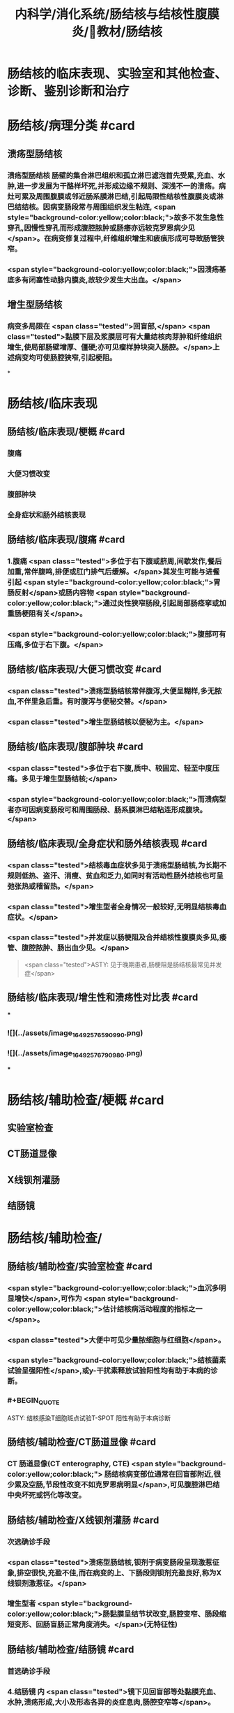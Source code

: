 #+title: 内科学/消化系统/肠结核与结核性腹膜炎/教材/肠结核
#+deck:内科学::消化系统::肠结核与结核性腹膜炎::教材::肠结核

* 肠结核的临床表现、实验室和其他检查、诊断、鉴别诊断和治疗
* 肠结核/病理分类 #card
:PROPERTIES:
:id: 624da865-5a58-4df7-aadf-0a99ac35eca5
:END:
** 溃疡型肠结核
*** 溃疡型肠结核 肠壁的集合淋巴组织和孤立淋巴滤泡首先受累,充血、水肿,进一步发展为干酪样坏死,并形成边缘不规则、深浅不一的溃疡。病灶可累及周围腹膜或邻近肠系膜淋巴结,引起局限性结核性腹膜炎或淋巴结结核。因病变肠段常与周围组织发生粘连, <span style="background-color:yellow;color:black;">故多不发生急性穿孔,因慢性穿孔而形成腹腔脓肿或肠痿亦远较克罗恩病少见</span>。在病变修复过程中,纤维组织增生和疲痕形成可导致肠管狭窄。
*** <span style="background-color:yellow;color:black;">因溃疡基底多有闭塞性动脉内膜炎,故较少发生大出血。</span>
** 增生型肠结核
*** 病变多局限在 <span class="tested">回盲部,</span> <span class="tested">黏膜下层及浆膜层可有大量结核肉芽肿和纤维组织增生,使局部肠壁增厚、僵硬;亦可见瘤样肿块突入肠腔。</span>上述病变均可使肠腔狭窄,引起梗阻。
*
* 肠结核/临床表现
:PROPERTIES:
:collapsed: true
:END:
** 肠结核/临床表现/梗概 #card
:PROPERTIES:
:id: 624daa30-6a40-4cac-8d04-b94284441f59
:collapsed: true
:END:
*** 腹痛
*** 大便习惯改变
*** 腹部肿块
*** 全身症状和肠外结核表现
** 肠结核/临床表现/腹痛 #card
:PROPERTIES:
:id: 624daa53-2d68-4e30-ae77-dc40700877d9
:END:
*** 1.腹痛  <span class="tested">多位于右下腹或脐周,间歇发作,餐后加重,常伴腹鸣,排便或肛门排气后缓解。</span>其发生可能与进餐引起 <span style="background-color:yellow;color:black;">胃肠反射</span>或肠内容物 <span style="background-color:yellow;color:black;">通过炎性狭窄肠段,引起局部肠痉挛或加重肠梗阻有关</span>。
*** <span style="background-color:yellow;color:black;">腹部可有压痛,多位于右下腹。</span>
** 肠结核/临床表现/大便习惯改变 #card
:PROPERTIES:
:id: 624dab1c-c345-486f-8113-b3ee4c0d9f2d
:collapsed: true
:END:
*** <span class="tested">溃疡型肠结核常伴腹泻,大便呈糊样,多无脓血,不伴里急后重。有时腹泻与便秘交替。</span>
*** <span class="tested">增生型肠结核以便秘为主。</span>
** 肠结核/临床表现/腹部肿块 #card
:PROPERTIES:
:id: 624dab64-cdd7-433d-a944-bb6f1216ad03
:END:
*** <span class="tested">多位于右下腹,质中、较固定、轻至中度压痛。多见于增生型肠结核;</span>
*** <span style="background-color:yellow;color:black;">而溃病型者亦可因病变肠段可和周围肠段、肠系膜淋巴结粘连形成腹块。</span>
** 肠结核/临床表现/全身症状和肠外结核表现 #card
:PROPERTIES:
:id: 624dabc4-6fde-4847-a9c4-82dda7e3165d
:END:
*** <span class="tested">结核毒血症状多见于溃疡型肠结核,为长期不规则低热、盗汗、消瘦、贫血和乏力,如同时有活动性肠外结核也可呈弛张热或稽留热。</span>
*** <span class="tested">增生型者全身情况一般较好,无明显结核毒血症状。</span>
*** <span class="tested">并发症以肠梗阻及合并结核性腹膜炎多见,痿管、腹腔脓肿、肠出血少见。</span> 
#+BEGIN_QUOTE
 <span class="tested">ASTY: 见于晚期患者,肠梗阻是肠结核最常见并发症</span>
#+END_QUOTE
** 肠结核/临床表现/增生性和溃疡性对比表 #card
:PROPERTIES:
:id: 624dab67-f78f-435d-9e48-6efdcf29baae
:END:
***
*** ![](../assets/image_1649257659099_0.png)
*** ![](../assets/image_1649257679098_0.png)
***
* 肠结核/辅助检查/梗概 #card
:PROPERTIES:
:id: 624dad7e-0cb6-4ae5-9ad1-a06d988cf239
:END:
** 实验室检查
** CT肠道显像
** X线钡剂灌肠
** 结肠镜
* 肠结核/辅助检查/
** 肠结核/辅助检查/实验室检查 #card
:PROPERTIES:
:id: 49ada867-0330-4970-956d-53267d4c1b89
:END:
*** <span style="background-color:yellow;color:black;">血沉多明显增快</span>,可作为 <span style="background-color:yellow;color:black;">估计结核病活动程度的指标之一</span>。
*** <span class="tested">大便中可见少量脓细胞与红细胞</span>。
*** <span style="background-color:yellow;color:black;">结核菌素试验呈强阳性</span>,或y-干扰素释放试验阳性均有助于本病的诊断。
*** #+BEGIN_QUOTE
ASTY: 结核感染T细胞斑点试验T-SPOT 阳性有助于本病诊断
#+END_QUOTE
** 肠结核/辅助检查/CT肠道显像 #card
:PROPERTIES:
:id: 0ea89a67-fa2e-4437-a605-56d3ab2fa768
:END:
*** CT 肠道显像(CT enterography, CTE) <span style="background-color:yellow;color:black;"> 肠结核病变部位通常在回盲部附近,很少累及空肠,节段性改变不如克罗恩病明显</span>,可见腹腔淋巴结中央坏死或钙化等改变。
** 肠结核/辅助检查/X线钡剂灌肠 #card
:PROPERTIES:
:id: 98efc4c3-2388-4cc6-823d-9ba7349f5b4e
:END:
*** 次选确诊手段
*** <span class="tested">溃疡型肠结核,钡剂于病变肠段呈现激惹征象,排空很快,充盈不佳,而在病变的上、下肠段则钡剂充盈良好,称为X线钡剂激惹征。</span>
*** 增生型者 <span style="background-color:yellow;color:black;">肠黏膜呈结节状改变,肠腔变窄、肠段缩短变形、回肠盲肠正常角度消失。</span>(无特征性)
** 肠结核/辅助检查/结肠镜 #card
:PROPERTIES:
:id: 70553f12-8467-439c-8ed0-2f52b32e9fcc
:END:
*** 首选确诊手段
*** 4.结肠镜 内 <span class="tested">镜下见回盲部等处黏膜充血、水肿,溃疡形成,大小及形态各异的炎症息肉,肠腔变窄等</span>。
*** <span style="background-color:yellow;color:black;">病灶处活检,发现肉芽肿、干酪坏死或抗酸杆菌时,可以确诊。</span>
* 肠结核诊断 #card 
:PROPERTIES:
:id: 624dadd9-7de2-472c-b3c2-c893099816ae
:END:
#+BEGIN_QUOTE
病史 临床表现 X线钡剂检查 结肠镜 结核菌素试验
#+END_QUOTE
** 病史: ①中青年病人有 <span style="background-color:yellow;color:black;">肠外结核</span>,主要是肺结核;
** 临床表现 ② <span class="tested">有腹痛、腹泻、便秘等消化道症状;右下腹压痛、腹块或原因不明的肠梗阻,伴有发热、盗汗等结核毒血症状;</span>
** X线钡剂检查 ③X线钡剂检查发现 <span style="background-color:yellow;color:black;">跳跃征</span>、溃疡、肠管变形和肠腔狭窄等征象;
** 结肠镜 ④结肠镜检查发现主要位于 <span style="background-color:yellow;color:black;">回盲部</span>的炎症、溃疡、炎性息肉或肠腔狭窄;
** 结核菌素试验 ⑤结核菌素试验强阳性或y-干扰素释放试验阳性。如肠黏膜病理活检发现干酪性肉芽肿,具确诊意义; <span style="background-color:yellow;color:black;">活检组织中找到抗酸杆菌有助于诊断</span>。 <span class="tested">对高度怀疑肠结核的病例,如抗结核治疗数周内(2~6周)症状明显改善,2~3个月后结肠镜检查病变明显改善或好转,可作出肠结核的临床诊断。</span>
** 【诊断公式】中青年女性+低热、盗汗+右下腹痛+右下腹包块+回盲部X线钡剂激惹 征（跳跃征）或结肠镜检查示横形（环形、半环形）溃瘍=肠结核（溃疡型） 
#+BEGIN_QUOTE
![](../assets/image_1649258781511_0.png)
#+END_QUOTE
* 肠结核与克罗恩病的鉴别诊断  #card
:PROPERTIES:
:id: 624db0ea-8a3f-46ae-bf92-d648870a9408
:END:
#+BEGIN_QUOTE
肠外结核 
病程
痿管、腹腔脓肿、肛周病变
病变节段性分布
溃疡形状
结核菌素试验
抗结核治疗
抗酸杆菌染色
干酪性肉芽肿
#+END_QUOTE
** ![](../assets/image_1649258855693_0.png){:height 277, :width 550}
* 肠结核治疗/梗概 #card
:PROPERTIES:
:id: 624db1b8-ef3c-40a7-acf9-e134074563f8
:END:
** 治疗 <span style="background-color:yellow;color:black;">目的是消除症状、改善全身情况、促使病灶愈合及防治并发症。强调早期治疗,因为肠结核早期病变是可逆的。</span>
** 抗结核化学药物治疗
** 对症治疗
** 手术治疗
** 病人教育
* 肠结核治疗/梗概
** 肠结核治疗/梗概/抗结核化学药物治疗 #card
:PROPERTIES:
:id: a8a4b419-994a-4d40-a40c-777eb5e761d9
:END:
*** <span style="background-color:yellow;color:black;">.抗结核化学药物治疗 是本病治疗的关键</span>
** 肠结核治疗/梗概/对症治疗 #card
:PROPERTIES:
:id: 9db44749-f08d-4b4d-8447-2ece4249af08
:END:
*** <span class="tested">腹痛可用抗胆碱能药物;</span>
*** <span style="background-color:yellow;color:black;">摄人不足或腹泻严重者应注意纠正水、电解质与酸碱平衡紊 乱;</span>
*** <span style="background-color:yellow;color:black;">对不完全性肠梗阻患者，需进行胃肠减压。</span>
** 肠结核治疗/梗概/手术治疗 #card
:PROPERTIES:
:id: 6ccd6590-e1a1-46b2-9ec3-bbf1efd2ea9f
:END:
*** <span class="tested">3.手术治疗 适应证:①完全性肠梗阻或不完全性肠梗阻内科治疗无效者;</span>
*** <span class="tested">②急性肠穿孔,或慢性肠穿孔痿管形成经内科治疗而未能闭合者;</span>
*** <span class="tested">③肠道大量出血经积极抢救不能有效止血者;</span>
*** <span class="tested">④诊断困难需开腹探查者。</span> 
#+BEGIN_QUOTE
【记忆技巧】完全堵了 +急性穿了 +内科医生搞不定了（治疗无效、诊断困难）。解释:病情急、重，内科搞不定或诊断困难
#+END_QUOTE
** 肠结核治疗/梗概/病人教育
*